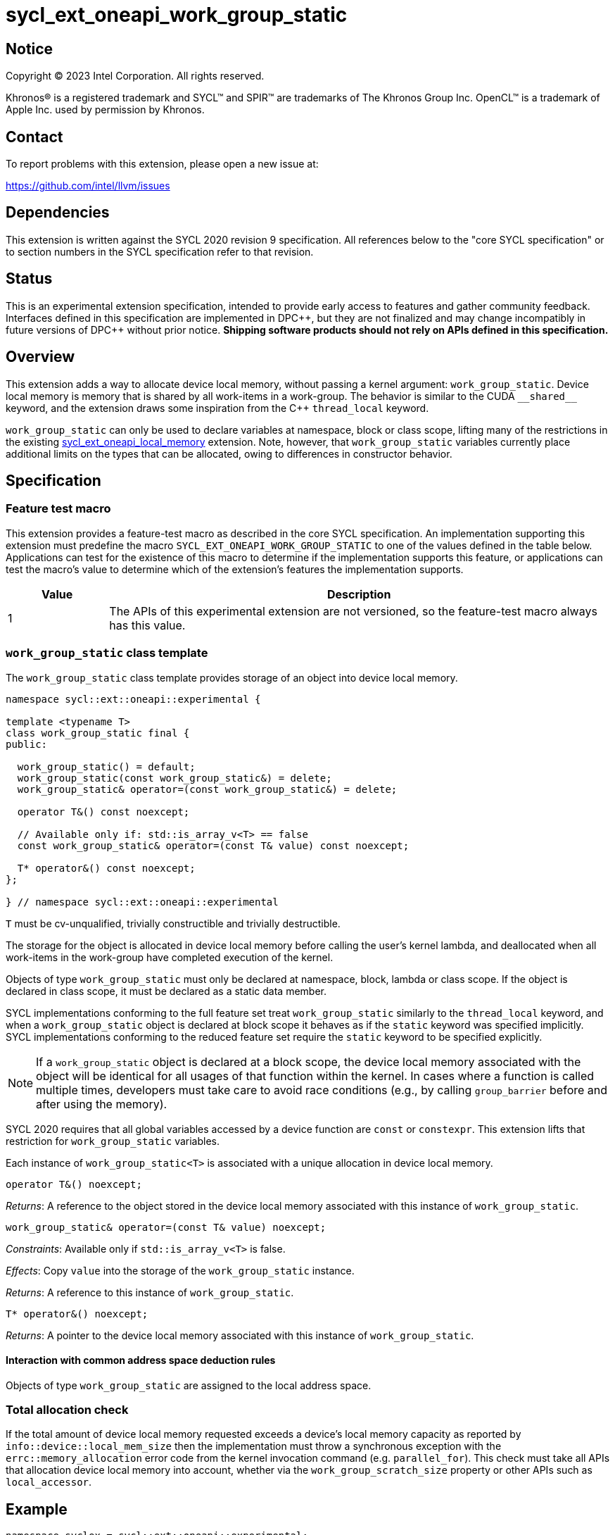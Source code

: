 = sycl_ext_oneapi_work_group_static

:source-highlighter: coderay
:coderay-linenums-mode: table

// This section needs to be after the document title.
:doctype: book
:toc2:
:toc: left
:encoding: utf-8
:lang: en
:dpcpp: pass:[DPC++]

// Set the default source code type in this document to C++,
// for syntax highlighting purposes.  This is needed because
// docbook uses c++ and html5 uses cpp.
:language: {basebackend@docbook:c++:cpp}


== Notice

[%hardbreaks]
Copyright (C) 2023 Intel Corporation.  All rights reserved.

Khronos(R) is a registered trademark and SYCL(TM) and SPIR(TM) are trademarks
of The Khronos Group Inc.  OpenCL(TM) is a trademark of Apple Inc. used by
permission by Khronos.


== Contact

To report problems with this extension, please open a new issue at:

https://github.com/intel/llvm/issues


== Dependencies

This extension is written against the SYCL 2020 revision 9 specification.  All
references below to the "core SYCL specification" or to section numbers in the
SYCL specification refer to that revision.


== Status

This is an experimental extension specification, intended to provide early
access to features and gather community feedback.  Interfaces defined in this
specification are implemented in {dpcpp}, but they are not finalized and may
change incompatibly in future versions of {dpcpp} without prior notice.
*Shipping software products should not rely on APIs defined in this
specification.*

== Overview

This extension adds a way to allocate device local memory, without passing a
kernel argument: `work_group_static`.
Device local memory is memory that is shared by all work-items in a work-group.
The behavior is similar to the CUDA `+__shared__+` keyword, and the extension
draws some inspiration from the {cpp} `thread_local` keyword.

`work_group_static` can only be used to declare variables at namespace, block or class scope,
lifting many of the restrictions in the existing
link:../supported/sycl_ext_oneapi_local_memory.asciidoc[sycl_ext_oneapi_local_memory]
extension. Note, however, that `work_group_static` variables currently place
additional limits on the types that can be allocated, owing to differences in
constructor behavior.

== Specification

=== Feature test macro

This extension provides a feature-test macro as described in the core SYCL
specification.  An implementation supporting this extension must predefine the
macro `SYCL_EXT_ONEAPI_WORK_GROUP_STATIC` to one of the values defined in the
table below.  Applications can test for the existence of this macro to
determine if the implementation supports this feature, or applications can test
the macro's value to determine which of the extension's features the
implementation supports.

[%header,cols="1,5"]
|===
|Value
|Description

|1
|The APIs of this experimental extension are not versioned, so the
 feature-test macro always has this value.
|===


=== `work_group_static` class template

The `work_group_static` class template provides storage of
an object into device local memory.

[source,c++]
----
namespace sycl::ext::oneapi::experimental {

template <typename T>
class work_group_static final {
public:

  work_group_static() = default;
  work_group_static(const work_group_static&) = delete;
  work_group_static& operator=(const work_group_static&) = delete;

  operator T&() const noexcept;

  // Available only if: std::is_array_v<T> == false
  const work_group_static& operator=(const T& value) const noexcept;

  T* operator&() const noexcept;
};

} // namespace sycl::ext::oneapi::experimental
----

`T` must be cv-unqualified, trivially constructible and trivially destructible.

The storage for the object is allocated in device local memory before
calling the user's kernel lambda, and deallocated when all work-items
in the work-group have completed execution of the kernel.

Objects of type `work_group_static` must only be declared at namespace, block, lambda or class scope.
If the object is declared in class scope, it must be declared as a static data member.

SYCL implementations conforming to the full feature set treat
`work_group_static` similarly to the `thread_local` keyword, and when
a `work_group_static` object is declared at block scope it behaves
as if the `static` keyword was specified implicitly. SYCL implementations
conforming to the reduced feature set require the `static` keyword to be
specified explicitly.

[NOTE]
====
If a `work_group_static` object is declared at a block scope, the
device local memory associated with the object will be identical for all
usages of that function within the kernel. In cases where a function is called
multiple times, developers must take care to avoid race conditions (e.g., by
calling `group_barrier` before and after using the memory).
====

SYCL 2020 requires that all global variables accessed by a device function are
`const` or `constexpr`. This extension lifts that restriction for
`work_group_static` variables.

Each instance of `work_group_static<T>` is associated
with a unique allocation in device local memory.

[source,c++]
----
operator T&() noexcept;
----
_Returns_: A reference to the object stored in the device local memory
associated with this instance of `work_group_static`.

[source,c++]
----
work_group_static& operator=(const T& value) noexcept;
----
_Constraints_: Available only if `std::is_array_v<T>` is false.

_Effects_: Copy `value` into the storage of the `work_group_static` instance.

_Returns_: A reference to this instance of `work_group_static`.

[source,c++]
----
T* operator&() noexcept;
----
_Returns_: A pointer to the device local memory associated with this
instance of `work_group_static`.

==== Interaction with common address space deduction rules

Objects of type `work_group_static` are assigned to
the local address space.


=== Total allocation check

If the total amount of device local memory requested exceeds a device's
local memory capacity as reported by `info::device::local_mem_size`
then the implementation must throw a synchronous exception with the
`errc::memory_allocation` error code from the kernel invocation command
(e.g. `parallel_for`). This check must take all APIs that allocation device
local memory into account, whether via the `work_group_scratch_size` property
or other APIs such as `local_accessor`.

== Example

[source,c++]
----
namespace syclex = sycl::ext::oneapi::experimental;

/* optional: static */ syclex::work_group_static<int> program_scope_scalar;
/* optional: static */ syclex::work_group_static<int[16]> program_scope_array;

class ClassScope {
  static syclex::work_group_static<int> class_scope_scalar;
};

syclex::work_group_static<int> ClassScope::class_scope_scalar;

void foo() {
  /* optional: static */ syclex::work_group_static<int> function_scope_scalar;
  function_scope_scalar = 1; // assignment via overloaded = operator
  function_scope_scalar += 2; // += operator via implicit conversion to int&
  class_scope_scalar = 3;
  int* ptr = &function_scope_scalar; // conversion to pointer via overloaded & operator
}

void bar() {
  /* optional: static */ syclex::work_group_static<int[64]> function_scope_array;
  function_scope_array[0] = 1; // [] operator via implicit conversion to int(&)[64]
  int* ptr = function_scope_array; // conversion to pointer via implicit conversion to int(&)[64]
}
----


== Issues

* We should clean up the wording regarding the scopes at which
  `work_group_static` variables may be declared.
  The current wording says they may be "allocated at global or function scope".
  However, "function scope" is not a {cpp} term.
  I assume we meant "block scope" here?
  I assume we also meant "namespace scope" instead of "global scope"?
  What about class scope or lambda scope?
  Are we intentionally omitting those, or is that an oversight?
  Are there any scopes where a `work_group_static` variable may not be declared?
  If not, we should just say that they may be allocated at any scope.
** Extension changed to use namespace, block, class and lambda scopes
** Require `work_group_static` objects to be declared as static data members if used in a class scope
** `Are there any scopes where a `work_group_static` variable may not be declared?` yes, function parameter scope and non-static data members (just like for `thread_storage`)
